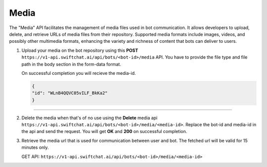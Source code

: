 Media
========

The "Media" API facilitates the management of media files used in bot communication. It allows developers to upload, delete, and retrieve URLs of media files from their repository. Supported media formats include images, videos, and possibly other multimedia formats, enhancing the variety and richness of content that bots can deliver to users.

1. Upload your media on the bot repository using this **POST** ``https://v1-api.swiftchat.ai/api/bots/<bot-id>/media`` API. You have to provide the file type and file path in the body section in the form-data format.
   
   .. image:: ../images/api_reference_images/upload_media.png
        :alt: login page 
        :width: 2500
        :height: 500
        :align: center
    
   On successful completion you will recieve the media-id.

   .. code-block:: json
    
    {
    "id": "WLnB4QQVC05vILF_BkKa2"
    }

-----------------------------


2. Delete the media when that's of no use using the **Delete** media api ``https://v1-api.swiftchat.ai/api/bots/<bot-id>/media/<media-id>``. Replace the bot-id and media-id in the api and send the request. You will get **OK** and **200** on successful completion.
3. Retrieve the media url that is used for communication between user and bot. The fetched url will be valid for 15 minutes only. 
   
   GET API: ``https://v1-api.swiftchat.ai/api/bots/<bot-id>/media/<media-id>``
